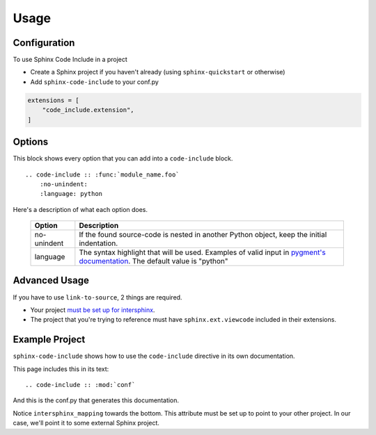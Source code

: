 =====
Usage
=====

Configuration
=============

To use Sphinx Code Include in a project

- Create a Sphinx project if you haven't already (using ``sphinx-quickstart`` or otherwise)
- Add ``sphinx-code-include`` to your conf.py


.. code-block :: python

    extensions = [
        "code_include.extension",
    ]


Options
=======

This block shows every option that you can add into a ``code-include`` block.

::

    .. code-include :: :func:`module_name.foo`
        :no-unindent:
        :language: python

Here's a description of what each option does.

 ============= ==============================================================================================================================
    Option                                                              Description
 ============= ==============================================================================================================================
  no-unindent   If the found source-code is nested in another Python object, keep the initial indentation.
  language      The syntax highlight that will be used. Examples of valid input in `pygment's documentation`_. The default value is "python"
 ============= ==============================================================================================================================

.. TODO talk about the preprocessor function
.. TODO Add "link-to-source"
..
.. Option|Description
.. link-to-source|If the found source-code comes from another Sphinx project, link to that project's source-code.
.. no-unindent|If the found source-code is nested in another Python object, keep the initial indentation.
.. language|The syntax highlight that will be used. Examples of valid input in `pygment's documentation`_. The default value is "python"


Advanced Usage
==============

If you have to use ``link-to-source``, 2 things are required.

- Your project `must be set up for intersphinx`_.
- The project that you're trying to reference must have
  ``sphinx.ext.viewcode`` included in their extensions.


Example Project
===============

``sphinx-code-include`` shows how to use the ``code-include`` directive
in its own documentation.

This page includes this in its text:

::

    .. code-include :: :mod:`conf`


And this is the conf.py that generates this documentation.

.. code-include :: :mod:`conf`


Notice ``intersphinx_mapping`` towards the bottom. This attribute must
be set up to point to your other project. In our case, we'll point it to
some external Sphinx project.

.. TODO finish this code-include

.. code-include :: :func:`foo.bar`


.. _must be set up for intersphinx: http://www.sphinx-doc.org/en/master/usage/extensions/intersphinx.html

.. _pygment's documentation: http://pygments.org/docs/lexers
